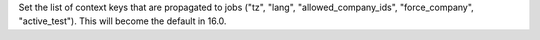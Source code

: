 Set the list of context keys that are propagated to jobs ("tz", "lang", "allowed_company_ids", "force_company", "active_test"). This will become the default in 16.0.
